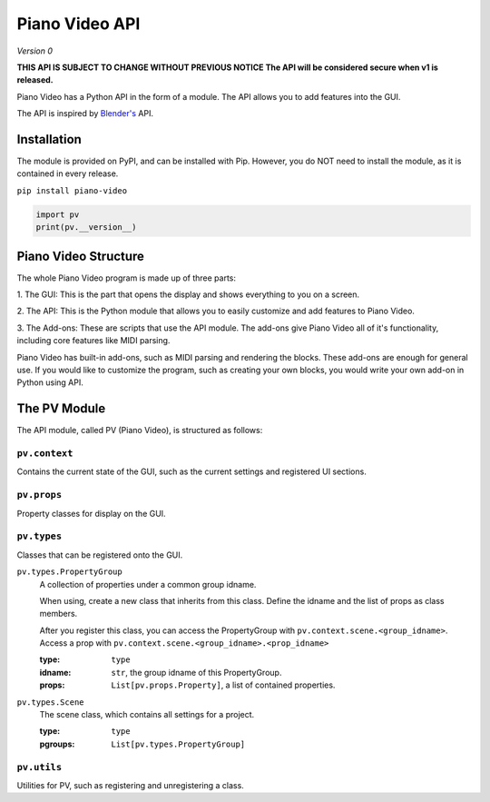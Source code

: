 Piano Video API
==================

*Version 0*

**THIS API IS SUBJECT TO CHANGE WITHOUT PREVIOUS NOTICE
The API will be considered secure when v1 is released.**

Piano Video has a Python API in the form of a module.
The API allows you to add features into the GUI.

The API is inspired by `Blender's <https://blender.org>`__ API.


Installation
------------

The module is provided on PyPI, and can be installed with Pip.
However, you do NOT need to install the module, as it is contained
in every release.

``pip install piano-video``

.. code-block:: python

    import pv
    print(pv.__version__)


Piano Video Structure
---------------------

The whole Piano Video program is made up of three parts:

1. The GUI: This is the part that opens the display and shows
everything to you on a screen.

2. The API: This is the Python module that allows you to easily
customize and add features to Piano Video.

3. The Add-ons: These are scripts that use the API module.
The add-ons give Piano Video all of it's functionality, including
core features like MIDI parsing.

Piano Video has built-in add-ons, such as MIDI parsing and
rendering the blocks. These add-ons are enough for general
use. If you would like to customize the program, such as
creating your own blocks, you would write your own add-on
in Python using API.


The PV Module
-------------

The API module, called PV (Piano Video), is structured as follows:


``pv.context``
**************

Contains the current state of the GUI, such as the current settings
and registered UI sections.


``pv.props``
************

Property classes for display on the GUI.


``pv.types``
************

Classes that can be registered onto the GUI.

``pv.types.PropertyGroup``
    A collection of properties under a common group idname.

    When using, create a new class that inherits from this class.
    Define the idname and the list of props as class members.

    After you register this class, you can access the PropertyGroup
    with ``pv.context.scene.<group_idname>``.
    Access a prop with ``pv.context.scene.<group_idname>.<prop_idname>``

    :type: ``type``
    :idname: ``str``, the group idname of this PropertyGroup.
    :props: ``List[pv.props.Property]``, a list of contained
        properties.

``pv.types.Scene``
    The scene class, which contains all settings for a project.

    :type: ``type``
    :pgroups: ``List[pv.types.PropertyGroup]``


``pv.utils``
************

Utilities for PV, such as registering and unregistering a class.

